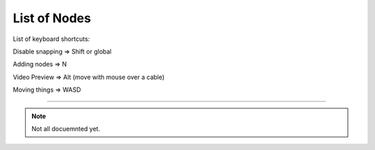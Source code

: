 List of Nodes
=============

List of keyboard shortcuts:

.. image:: _images/10_shortcuts.png


Disable snapping => Shift
or global


.. image:: _images/10_snapping.jpg



Adding nodes => N


Video Preview => Alt (move with mouse over a cable)



Moving things => WASD

******************************

.. note::

	Not all docuemnted yet.

